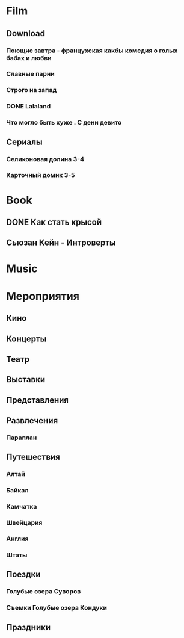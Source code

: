 * Film
** Download 
*** Поющие завтра - францухская какбы комедия о голых бабах и любви
*** Славные парни
*** Строго на запад
*** DONE Lalaland
CLOSED: [2017-07-14 Fri 07:08]
*** Что могло быть хуже . С дени девито
** Сериалы
*** Селиконовая долина 3-4
*** Карточный домик 3-5
* Book
** DONE Как стать крысой
CLOSED: [2017-07-14 Fri 07:08]
** Сьюзан Кейн - Интроверты
* Music
* Мероприятия
** Кино
** Концерты
** Театр
** Выставки
** Представления
** Развлечения
*** Параплан
** Путешествия
*** Алтай
*** Байкал
*** Камчатка
*** Швейцария
*** Англия
*** Штаты
** Поездки
*** Голубые озера Суворов
*** Съемки Голубые озера Кондуки
** Праздники